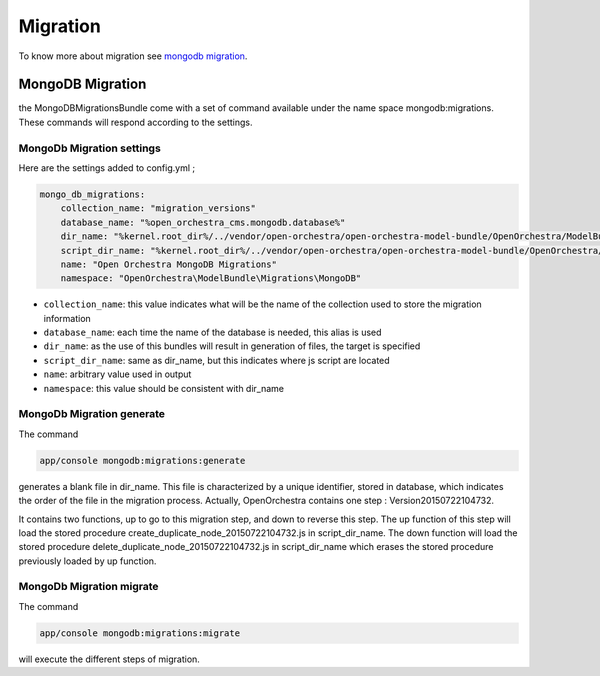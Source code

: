Migration
=========

To know more about migration see `mongodb migration`_.

MongoDB Migration
-----------------

the MongoDBMigrationsBundle come with a set of command available under the name space mongodb:migrations.
These commands will respond according to the settings.

MongoDb Migration settings
~~~~~~~~~~~~~~~~~~~~~~~~~~

Here are the settings added to config.yml ;

.. code-block:: yaml

    mongo_db_migrations:
        collection_name: "migration_versions"
        database_name: "%open_orchestra_cms.mongodb.database%"
        dir_name: "%kernel.root_dir%/../vendor/open-orchestra/open-orchestra-model-bundle/OpenOrchestra/ModelBundle/Migrations/MongoDB"
        script_dir_name: "%kernel.root_dir%/../vendor/open-orchestra/open-orchestra-model-bundle/OpenOrchestra/ModelBundle/Migrations/MongoDB/scripts"
        name: "Open Orchestra MongoDB Migrations"
        namespace: "OpenOrchestra\ModelBundle\Migrations\MongoDB"

- ``collection_name``: this value indicates what will be the name of the collection used to store the migration information
- ``database_name``: each time the name of the database is needed, this alias is used
- ``dir_name``: as the use of this bundles will result in generation of files, the target is specified
- ``script_dir_name``: same as dir_name, but this indicates where js script are located
- ``name``: arbitrary value used in output
- ``namespace``: this value should be consistent with dir_name

MongoDb Migration generate
~~~~~~~~~~~~~~~~~~~~~~~~~~

The command

.. code-block:: bash

    app/console mongodb:migrations:generate

generates a blank file in dir_name.
This file is characterized by a unique identifier, stored in database, which indicates the order of the file in the migration process.
Actually, OpenOrchestra contains one step : Version20150722104732.

It contains two functions, up to go to this migration step, and down to reverse this step.
The up function of this step will load the stored procedure create_duplicate_node_20150722104732.js in script_dir_name.
The down function will load the stored procedure delete_duplicate_node_20150722104732.js in script_dir_name which erases the stored procedure previously loaded by up function.

MongoDb Migration migrate
~~~~~~~~~~~~~~~~~~~~~~~~~

The command

.. code-block:: bash

    app/console mongodb:migrations:migrate

will execute the different steps of migration.

.. _mongodb migration: https://github.com/antimattr/mongodb-migrations-bundle
